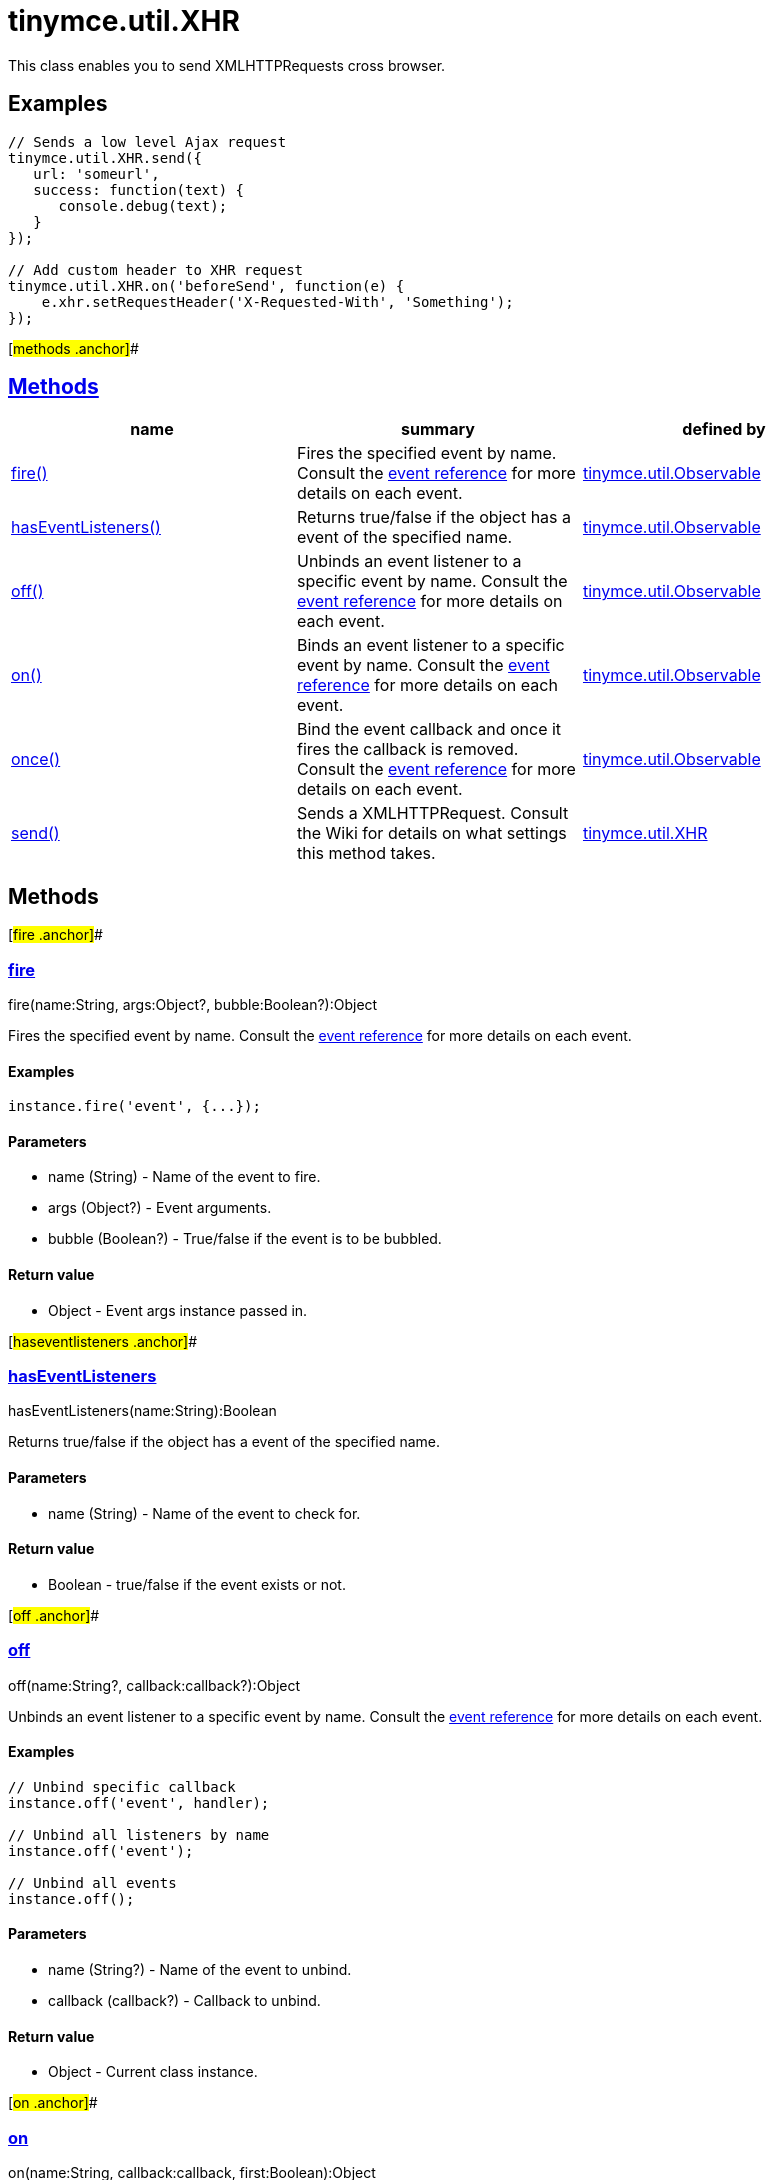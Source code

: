 = tinymce.util.XHR

This class enables you to send XMLHTTPRequests cross browser.

== Examples

[source,prettyprint]
----
// Sends a low level Ajax request
tinymce.util.XHR.send({
   url: 'someurl',
   success: function(text) {
      console.debug(text);
   }
});

// Add custom header to XHR request
tinymce.util.XHR.on('beforeSend', function(e) {
    e.xhr.setRequestHeader('X-Requested-With', 'Something');
});
----

[#methods .anchor]##

== link:#methods[Methods]

[cols=",,",options="header",]
|===
|name |summary |defined by
|link:#fire[fire()] |Fires the specified event by name. Consult the link:/docs/advanced/events[event reference] for more details on each event. |link:/docs-4x/api/tinymce.util/tinymce.util.observable[tinymce.util.Observable]
|link:#haseventlisteners[hasEventListeners()] |Returns true/false if the object has a event of the specified name. |link:/docs-4x/api/tinymce.util/tinymce.util.observable[tinymce.util.Observable]
|link:#off[off()] |Unbinds an event listener to a specific event by name. Consult the link:/docs/advanced/events[event reference] for more details on each event. |link:/docs-4x/api/tinymce.util/tinymce.util.observable[tinymce.util.Observable]
|link:#on[on()] |Binds an event listener to a specific event by name. Consult the link:/docs/advanced/events[event reference] for more details on each event. |link:/docs-4x/api/tinymce.util/tinymce.util.observable[tinymce.util.Observable]
|link:#once[once()] |Bind the event callback and once it fires the callback is removed. Consult the link:/docs/advanced/events[event reference] for more details on each event. |link:/docs-4x/api/tinymce.util/tinymce.util.observable[tinymce.util.Observable]
|link:#send[send()] |Sends a XMLHTTPRequest. Consult the Wiki for details on what settings this method takes. |link:/docs-4x/api/tinymce.util/tinymce.util.xhr[tinymce.util.XHR]
|===

== Methods

[#fire .anchor]##

=== link:#fire[fire]

fire(name:String, args:Object?, bubble:Boolean?):Object

Fires the specified event by name. Consult the link:/docs/advanced/events[event reference] for more details on each event.

==== Examples

[source,prettyprint]
----
instance.fire('event', {...});
----

==== Parameters

* [.param-name]#name# [.param-type]#(String)# - Name of the event to fire.
* [.param-name]#args# [.param-type]#(Object?)# - Event arguments.
* [.param-name]#bubble# [.param-type]#(Boolean?)# - True/false if the event is to be bubbled.

==== Return value

* [.return-type]#Object# - Event args instance passed in.

[#haseventlisteners .anchor]##

=== link:#haseventlisteners[hasEventListeners]

hasEventListeners(name:String):Boolean

Returns true/false if the object has a event of the specified name.

==== Parameters

* [.param-name]#name# [.param-type]#(String)# - Name of the event to check for.

==== Return value

* [.return-type]#Boolean# - true/false if the event exists or not.

[#off .anchor]##

=== link:#off[off]

off(name:String?, callback:callback?):Object

Unbinds an event listener to a specific event by name. Consult the link:/docs/advanced/events[event reference] for more details on each event.

==== Examples

[source,prettyprint]
----
// Unbind specific callback
instance.off('event', handler);

// Unbind all listeners by name
instance.off('event');

// Unbind all events
instance.off();
----

==== Parameters

* [.param-name]#name# [.param-type]#(String?)# - Name of the event to unbind.
* [.param-name]#callback# [.param-type]#(callback?)# - Callback to unbind.

==== Return value

* [.return-type]#Object# - Current class instance.

[#on .anchor]##

=== link:#on[on]

on(name:String, callback:callback, first:Boolean):Object

Binds an event listener to a specific event by name. Consult the link:/docs/advanced/events[event reference] for more details on each event.

==== Examples

[source,prettyprint]
----
instance.on('event', function(e) {
    // Callback logic
});
----

==== Parameters

* [.param-name]#name# [.param-type]#(String)# - Event name or space separated list of events to bind.
* [.param-name]#callback# [.param-type]#(callback)# - Callback to be executed when the event occurs.
* [.param-name]#first# [.param-type]#(Boolean)# - Optional flag if the event should be prepended. Use this with care.

==== Return value

* [.return-type]#Object# - Current class instance.

[#once .anchor]##

=== link:#once[once]

once(name:String, callback:callback):Object

Bind the event callback and once it fires the callback is removed. Consult the link:/docs/advanced/events[event reference] for more details on each event.

==== Parameters

* [.param-name]#name# [.param-type]#(String)# - Name of the event to bind.
* [.param-name]#callback# [.param-type]#(callback)# - Callback to bind only once.

==== Return value

* [.return-type]#Object# - Current class instance.

[#send .anchor]##

=== link:#send[send]

send(settings:Object)

Sends a XMLHTTPRequest. Consult the Wiki for details on what settings this method takes.

==== Parameters

* [.param-name]#settings# [.param-type]#(Object)# - Object will target URL, callbacks and other info needed to make the request.
